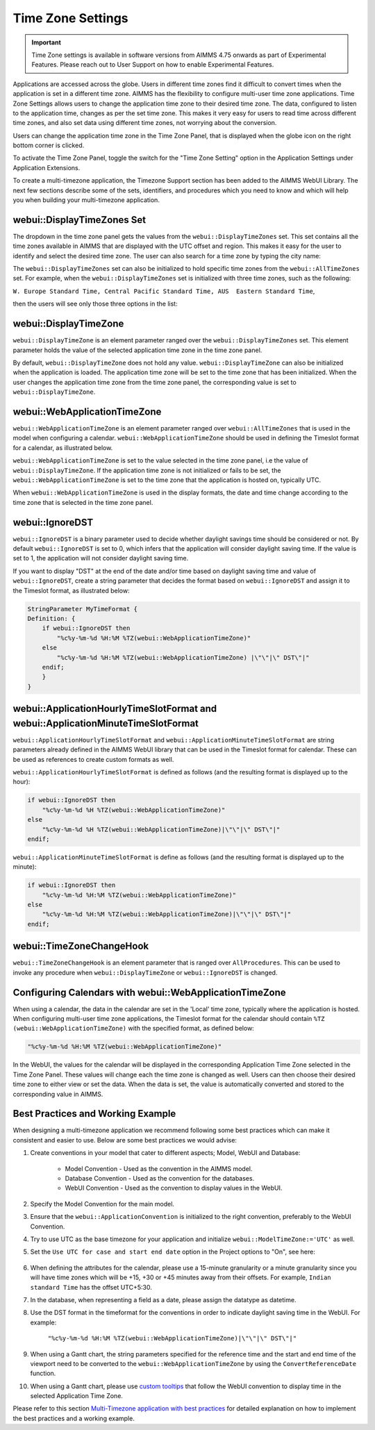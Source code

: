 Time Zone Settings
==================

.. important:: Time Zone settings is available in software versions from AIMMS 4.75 onwards as part of Experimental Features. Please reach out to User Support on how to enable Experimental Features.

Applications are accessed across the globe. Users in different time zones find it difficult to convert times when the application is set in a different time zone. AIMMS has the flexibility to configure multi-user time zone applications. Time Zone Settings allows users to change the application time zone to their desired time zone. The data, configured to listen to the application time, changes as per the set time zone. This makes it very easy for users to read time across different time zones, and also set data using different time zones, not worrying about the conversion.

Users can change the application time zone in the Time Zone Panel, that is displayed when the globe icon on the right bottom corner is clicked.

.. image:: images/TimeZone_TimeZonePanel.png
    :align: center

To activate the Time Zone Panel, toggle the switch for the "Time Zone Setting" option in the Application Settings under Application Extensions.

.. image:: images/TimeZone_TimeZonePanelOn.png
    :align: center

To create a multi-timezone application, the Timezone Support section has been added to the AIMMS WebUI Library. The next few sections describe some of the sets, identifiers, and procedures which you need to know and which will help you when building your multi-timezone application.

webui::DisplayTimeZones Set
+++++++++++++++++++++++++++

The dropdown in the time zone panel gets the values from the ``webui::DisplayTimeZones`` set. This set contains all the time zones available in AIMMS that are displayed with the UTC offset and region. This makes it easy for the user to identify and select the desired time zone. The user can also search for a time zone by typing the city name:

.. image:: images/TimeZone_SearchTimeZone.png
    :align: center

The ``webui::DisplayTimeZones`` set can also be initialized to hold specific time zones from the ``webui::AllTimeZones`` set. For example, when the ``webui::DisplayTimeZones`` set is initialized with three time zones, such as the following:

``W. Europe Standard Time, Central Pacific Standard Time, AUS  Eastern Standard Time``, 

then the users will see only those three options in the list:

.. image:: images/TimeZone_ThreeTimeZones.png
    :align: center

webui::DisplayTimeZone
++++++++++++++++++++++

``webui::DisplayTimeZone`` is an element parameter ranged over the ``webui::DisplayTimeZones`` set. This element parameter holds the value of the selected application time zone in the time zone panel.

By default, ``webui::DisplayTimeZone`` does not hold any value. ``webui::DisplayTimeZone`` can also be initialized when the application is loaded. The application time zone will be set to the time zone that has been initialized. When the user changes the application time zone from the time zone panel, the corresponding value is set to ``webui::DisplayTimeZone``.

webui::WebApplicationTimeZone
+++++++++++++++++++++++++++++

``webui::WebApplicationTimeZone`` is an element parameter ranged over ``webui::AllTimeZones`` that is used in the model when configuring a calendar. ``webui::WebApplicationTimeZone`` should be used in defining the Timeslot format for a calendar, as illustrated below.

.. image:: images/TimeZone_CalendarTimeslot.png
    :align: center

``webui::WebApplicationTimeZone`` is set to the value selected in the time zone panel, i.e the value of ``webui::DisplayTimeZone``. If the application time zone is not initialized or fails to be set, the ``webui::WebApplicationTimeZone`` is set to the time zone that the application is hosted on, typically UTC. 

When ``webui::WebApplicationTimeZone`` is used in the display formats, the date and time change according to the time zone that is selected in the time zone panel. 

webui::IgnoreDST
++++++++++++++++

``webui::IgnoreDST`` is a binary parameter used to decide whether daylight savings time should be considered or not. By default ``webui::IgnoreDST`` is set to 0, which infers that the application will consider daylight saving time. If the value is set to 1, the application will not consider daylight saving time. 

If you want to display "DST" at the end of the date and/or time based on daylight saving time and value of ``webui::IgnoreDST``, create a string parameter that decides the format based on ``webui::IgnoreDST`` and assign it to the Timeslot format, as illustrated below:

.. code:: 

    StringParameter MyTimeFormat {
    Definition: {
        if webui::IgnoreDST then
            "%c%y-%m-%d %H:%M %TZ(webui::WebApplicationTimeZone)"
        else
            "%c%y-%m-%d %H:%M %TZ(webui::WebApplicationTimeZone) |\"\"|\" DST\"|"
        endif;
        }
    }

webui::ApplicationHourlyTimeSlotFormat and webui::ApplicationMinuteTimeSlotFormat
+++++++++++++++++++++++++++++++++++++++++++++++++++++++++++++++++++++++++++++++++

``webui::ApplicationHourlyTimeSlotFormat`` and ``webui::ApplicationMinuteTimeSlotFormat`` are string parameters already defined in the AIMMS WebUI library that can be used in the Timeslot format for calendar. These can be used as references to create custom formats as well.

``webui::ApplicationHourlyTimeSlotFormat`` is defined as follows (and the resulting format is displayed up to the hour): 

.. code:: 

    if webui::IgnoreDST then
        "%c%y-%m-%d %H %TZ(webui::WebApplicationTimeZone)"
    else
        "%c%y-%m-%d %H %TZ(webui::WebApplicationTimeZone)|\"\"|\" DST\"|"
    endif;

``webui::ApplicationMinuteTimeSlotFormat`` is define as follows (and the resulting format is displayed up to the minute): 

.. code:: 

    if webui::IgnoreDST then
        "%c%y-%m-%d %H:%M %TZ(webui::WebApplicationTimeZone)"
    else
        "%c%y-%m-%d %H:%M %TZ(webui::WebApplicationTimeZone)|\"\"|\" DST\"|"
    endif;

webui::TimeZoneChangeHook
+++++++++++++++++++++++++

``webui::TimeZoneChangeHook`` is an element parameter that is ranged over ``AllProcedures``. This can be used to invoke any procedure when ``webui::DisplayTimeZone`` or ``webui::IgnoreDST`` is changed.

Configuring Calendars with webui::WebApplicationTimeZone 
++++++++++++++++++++++++++++++++++++++++++++++++++++++++

When using a calendar, the data in the calendar are set in the 'Local' time zone, typically where the application is hosted. When configuring multi-user time zone applications, the Timeslot format for the calendar should contain ``%TZ (webui::WebApplicationTimeZone)`` with the specified format, as defined below: 

.. code:: 
    
    "%c%y-%m-%d %H:%M %TZ(webui::WebApplicationTimeZone)"

In the WebUI, the values for the calendar will be displayed in the corresponding Application Time Zone selected in the Time Zone Panel. These values will change each the time zone is changed as well. Users can then choose their desired time zone to either view or set the data. When the data is set, the value is automatically converted and stored to the corresponding value in AIMMS.


Best Practices and Working Example 
++++++++++++++++++++++++++++++++++

When designing a multi-timezone application we recommend following some best practices which can make it consistent and easier to use. Below are some best practices we would advise:

#. Create conventions in your model that cater to different aspects; Model, WebUI and Database:

    - Model Convention - Used as the convention in the AIMMS model.
    - Database Convention - Used as the convention for the databases.
    - WebUI Convention - Used as the convention to display values in the WebUI.

#. Specify the Model Convention for the main model.

#. Ensure that the ``webui::ApplicationConvention`` is initialized to the right convention, preferably to the WebUI Convention.

#. Try to use UTC as the base timezone for your application and initialize ``webui::ModelTimeZone:='UTC'`` as well.

#. Set the ``Use UTC for case and start end date`` option in the Project options to "On", see here:
   
    .. image:: images/TimeZone_ProjectOptionsUTC.png
        :align: center
        :scale: 75

#. When defining the attributes for the calendar, please use a 15-minute granularity or a minute granularity since you will have time zones which will be +15, +30 or +45 minutes away from their offsets. For example, ``Indian standard Time`` has the offset UTC+5:30.

#. In the database, when representing a field as a date, please assign the datatype as datetime.

#. Use the DST format in the timeformat for the conventions in order to indicate daylight saving time in the WebUI. For example: 

        ``"%c%y-%m-%d %H:%M %TZ(webui::WebApplicationTimeZone)|\"\"|\" DST\"|"``

#. When using a Gantt chart, the string parameters specified for the reference time and the start and end time of the viewport need to be converted to the ``webui::WebApplicationTimeZone`` by using the ``ConvertReferenceDate`` function.

#. When using a Gantt chart, please use `custom tooltips <widget-options.html#adding-tooltips>`_ that follow the WebUI convention to display time in the selected Application Time Zone. 

Please refer to this section `Multi-Timezone application with best practices <https://how-to.aimms.com/Articles/362/362-multi-timezone.html>`_ for detailed explanation on how to implement the best practices and a working example. 